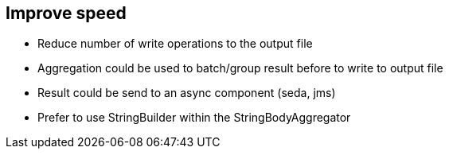 :noaudio:

[#improve-speed]
== Improve speed

* Reduce number of write operations to the output file
* Aggregation could be used to batch/group result before to write to output file
* Result could be send to an async component (seda, jms)
* Prefer to use StringBuilder within the StringBodyAggregator

ifdef::showscript[]
[.notes]
****

== Improve write speed

TODO

****
endif::showscript[]